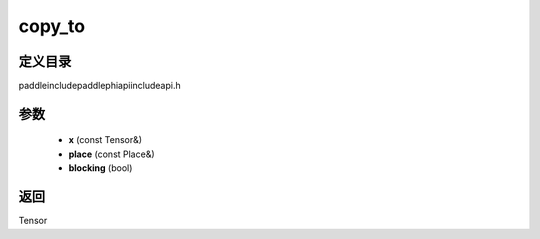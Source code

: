 .. _cn_api_paddle_experimental_copy_to:

copy_to
-------------------------------

.. cpp:function:: Tensor copy_to ( const Tensor & x , const Place & place , bool blocking ) ;



定义目录
:::::::::::::::::::::
paddle\include\paddle\phi\api\include\api.h

参数
:::::::::::::::::::::
	- **x** (const Tensor&)
	- **place** (const Place&)
	- **blocking** (bool)

返回
:::::::::::::::::::::
Tensor
